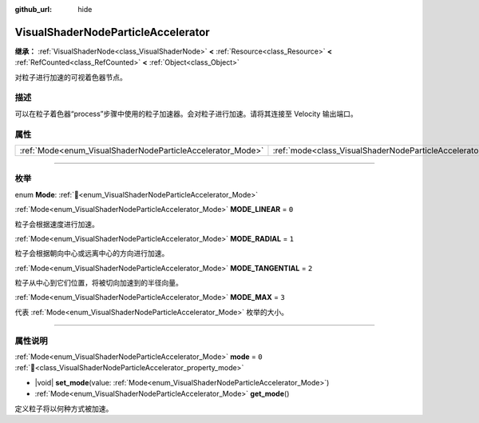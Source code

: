:github_url: hide

.. DO NOT EDIT THIS FILE!!!
.. Generated automatically from Godot engine sources.
.. Generator: https://github.com/godotengine/godot/tree/4.4/doc/tools/make_rst.py.
.. XML source: https://github.com/godotengine/godot/tree/4.4/doc/classes/VisualShaderNodeParticleAccelerator.xml.

.. _class_VisualShaderNodeParticleAccelerator:

VisualShaderNodeParticleAccelerator
===================================

**继承：** :ref:`VisualShaderNode<class_VisualShaderNode>` **<** :ref:`Resource<class_Resource>` **<** :ref:`RefCounted<class_RefCounted>` **<** :ref:`Object<class_Object>`

对粒子进行加速的可视着色器节点。

.. rst-class:: classref-introduction-group

描述
----

可以在粒子着色器“process”步骤中使用的粒子加速器。会对粒子进行加速。请将其连接至 Velocity 输出端口。

.. rst-class:: classref-reftable-group

属性
----

.. table::
   :widths: auto

   +------------------------------------------------------------+----------------------------------------------------------------------+-------+
   | :ref:`Mode<enum_VisualShaderNodeParticleAccelerator_Mode>` | :ref:`mode<class_VisualShaderNodeParticleAccelerator_property_mode>` | ``0`` |
   +------------------------------------------------------------+----------------------------------------------------------------------+-------+

.. rst-class:: classref-section-separator

----

.. rst-class:: classref-descriptions-group

枚举
----

.. _enum_VisualShaderNodeParticleAccelerator_Mode:

.. rst-class:: classref-enumeration

enum **Mode**: :ref:`🔗<enum_VisualShaderNodeParticleAccelerator_Mode>`

.. _class_VisualShaderNodeParticleAccelerator_constant_MODE_LINEAR:

.. rst-class:: classref-enumeration-constant

:ref:`Mode<enum_VisualShaderNodeParticleAccelerator_Mode>` **MODE_LINEAR** = ``0``

粒子会根据速度进行加速。

.. _class_VisualShaderNodeParticleAccelerator_constant_MODE_RADIAL:

.. rst-class:: classref-enumeration-constant

:ref:`Mode<enum_VisualShaderNodeParticleAccelerator_Mode>` **MODE_RADIAL** = ``1``

粒子会根据朝向中心或远离中心的方向进行加速。

.. _class_VisualShaderNodeParticleAccelerator_constant_MODE_TANGENTIAL:

.. rst-class:: classref-enumeration-constant

:ref:`Mode<enum_VisualShaderNodeParticleAccelerator_Mode>` **MODE_TANGENTIAL** = ``2``

粒子从中心到它们位置，将被切向加速到的半径向量。

.. _class_VisualShaderNodeParticleAccelerator_constant_MODE_MAX:

.. rst-class:: classref-enumeration-constant

:ref:`Mode<enum_VisualShaderNodeParticleAccelerator_Mode>` **MODE_MAX** = ``3``

代表 :ref:`Mode<enum_VisualShaderNodeParticleAccelerator_Mode>` 枚举的大小。

.. rst-class:: classref-section-separator

----

.. rst-class:: classref-descriptions-group

属性说明
--------

.. _class_VisualShaderNodeParticleAccelerator_property_mode:

.. rst-class:: classref-property

:ref:`Mode<enum_VisualShaderNodeParticleAccelerator_Mode>` **mode** = ``0`` :ref:`🔗<class_VisualShaderNodeParticleAccelerator_property_mode>`

.. rst-class:: classref-property-setget

- |void| **set_mode**\ (\ value\: :ref:`Mode<enum_VisualShaderNodeParticleAccelerator_Mode>`\ )
- :ref:`Mode<enum_VisualShaderNodeParticleAccelerator_Mode>` **get_mode**\ (\ )

定义粒子将以何种方式被加速。

.. |virtual| replace:: :abbr:`virtual (本方法通常需要用户覆盖才能生效。)`
.. |const| replace:: :abbr:`const (本方法无副作用，不会修改该实例的任何成员变量。)`
.. |vararg| replace:: :abbr:`vararg (本方法除了能接受在此处描述的参数外，还能够继续接受任意数量的参数。)`
.. |constructor| replace:: :abbr:`constructor (本方法用于构造某个类型。)`
.. |static| replace:: :abbr:`static (调用本方法无需实例，可直接使用类名进行调用。)`
.. |operator| replace:: :abbr:`operator (本方法描述的是使用本类型作为左操作数的有效运算符。)`
.. |bitfield| replace:: :abbr:`BitField (这个值是由下列位标志构成位掩码的整数。)`
.. |void| replace:: :abbr:`void (无返回值。)`
